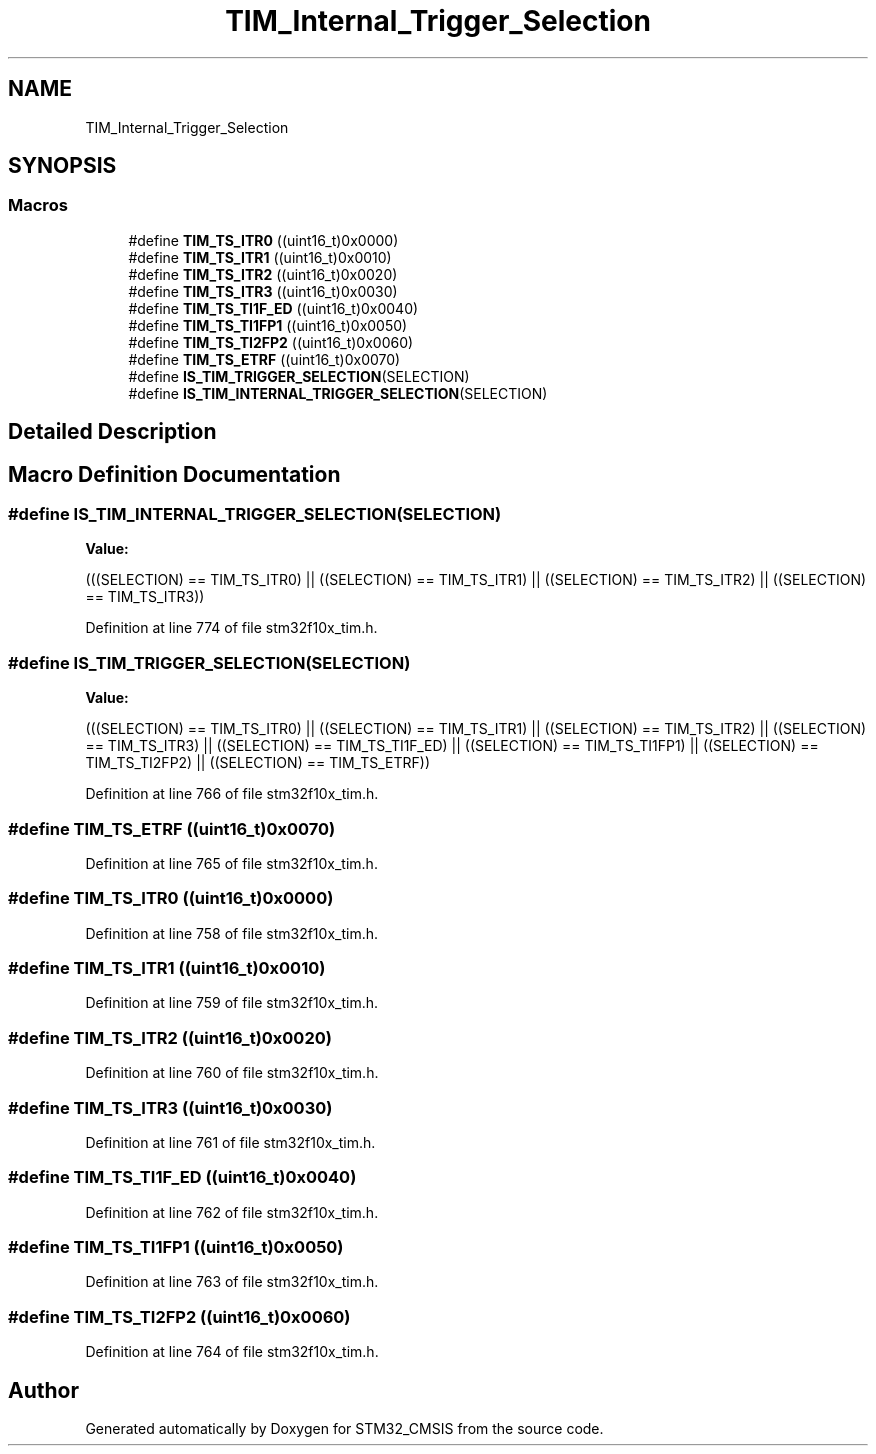 .TH "TIM_Internal_Trigger_Selection" 3 "Sun Apr 16 2017" "STM32_CMSIS" \" -*- nroff -*-
.ad l
.nh
.SH NAME
TIM_Internal_Trigger_Selection
.SH SYNOPSIS
.br
.PP
.SS "Macros"

.in +1c
.ti -1c
.RI "#define \fBTIM_TS_ITR0\fP   ((uint16_t)0x0000)"
.br
.ti -1c
.RI "#define \fBTIM_TS_ITR1\fP   ((uint16_t)0x0010)"
.br
.ti -1c
.RI "#define \fBTIM_TS_ITR2\fP   ((uint16_t)0x0020)"
.br
.ti -1c
.RI "#define \fBTIM_TS_ITR3\fP   ((uint16_t)0x0030)"
.br
.ti -1c
.RI "#define \fBTIM_TS_TI1F_ED\fP   ((uint16_t)0x0040)"
.br
.ti -1c
.RI "#define \fBTIM_TS_TI1FP1\fP   ((uint16_t)0x0050)"
.br
.ti -1c
.RI "#define \fBTIM_TS_TI2FP2\fP   ((uint16_t)0x0060)"
.br
.ti -1c
.RI "#define \fBTIM_TS_ETRF\fP   ((uint16_t)0x0070)"
.br
.ti -1c
.RI "#define \fBIS_TIM_TRIGGER_SELECTION\fP(SELECTION)"
.br
.ti -1c
.RI "#define \fBIS_TIM_INTERNAL_TRIGGER_SELECTION\fP(SELECTION)"
.br
.in -1c
.SH "Detailed Description"
.PP 

.SH "Macro Definition Documentation"
.PP 
.SS "#define IS_TIM_INTERNAL_TRIGGER_SELECTION(SELECTION)"
\fBValue:\fP
.PP
.nf
(((SELECTION) == TIM_TS_ITR0) || \
                                                      ((SELECTION) == TIM_TS_ITR1) || \
                                                      ((SELECTION) == TIM_TS_ITR2) || \
                                                      ((SELECTION) == TIM_TS_ITR3))
.fi
.PP
Definition at line 774 of file stm32f10x_tim\&.h\&.
.SS "#define IS_TIM_TRIGGER_SELECTION(SELECTION)"
\fBValue:\fP
.PP
.nf
(((SELECTION) == TIM_TS_ITR0) || \
                                             ((SELECTION) == TIM_TS_ITR1) || \
                                             ((SELECTION) == TIM_TS_ITR2) || \
                                             ((SELECTION) == TIM_TS_ITR3) || \
                                             ((SELECTION) == TIM_TS_TI1F_ED) || \
                                             ((SELECTION) == TIM_TS_TI1FP1) || \
                                             ((SELECTION) == TIM_TS_TI2FP2) || \
                                             ((SELECTION) == TIM_TS_ETRF))
.fi
.PP
Definition at line 766 of file stm32f10x_tim\&.h\&.
.SS "#define TIM_TS_ETRF   ((uint16_t)0x0070)"

.PP
Definition at line 765 of file stm32f10x_tim\&.h\&.
.SS "#define TIM_TS_ITR0   ((uint16_t)0x0000)"

.PP
Definition at line 758 of file stm32f10x_tim\&.h\&.
.SS "#define TIM_TS_ITR1   ((uint16_t)0x0010)"

.PP
Definition at line 759 of file stm32f10x_tim\&.h\&.
.SS "#define TIM_TS_ITR2   ((uint16_t)0x0020)"

.PP
Definition at line 760 of file stm32f10x_tim\&.h\&.
.SS "#define TIM_TS_ITR3   ((uint16_t)0x0030)"

.PP
Definition at line 761 of file stm32f10x_tim\&.h\&.
.SS "#define TIM_TS_TI1F_ED   ((uint16_t)0x0040)"

.PP
Definition at line 762 of file stm32f10x_tim\&.h\&.
.SS "#define TIM_TS_TI1FP1   ((uint16_t)0x0050)"

.PP
Definition at line 763 of file stm32f10x_tim\&.h\&.
.SS "#define TIM_TS_TI2FP2   ((uint16_t)0x0060)"

.PP
Definition at line 764 of file stm32f10x_tim\&.h\&.
.SH "Author"
.PP 
Generated automatically by Doxygen for STM32_CMSIS from the source code\&.
